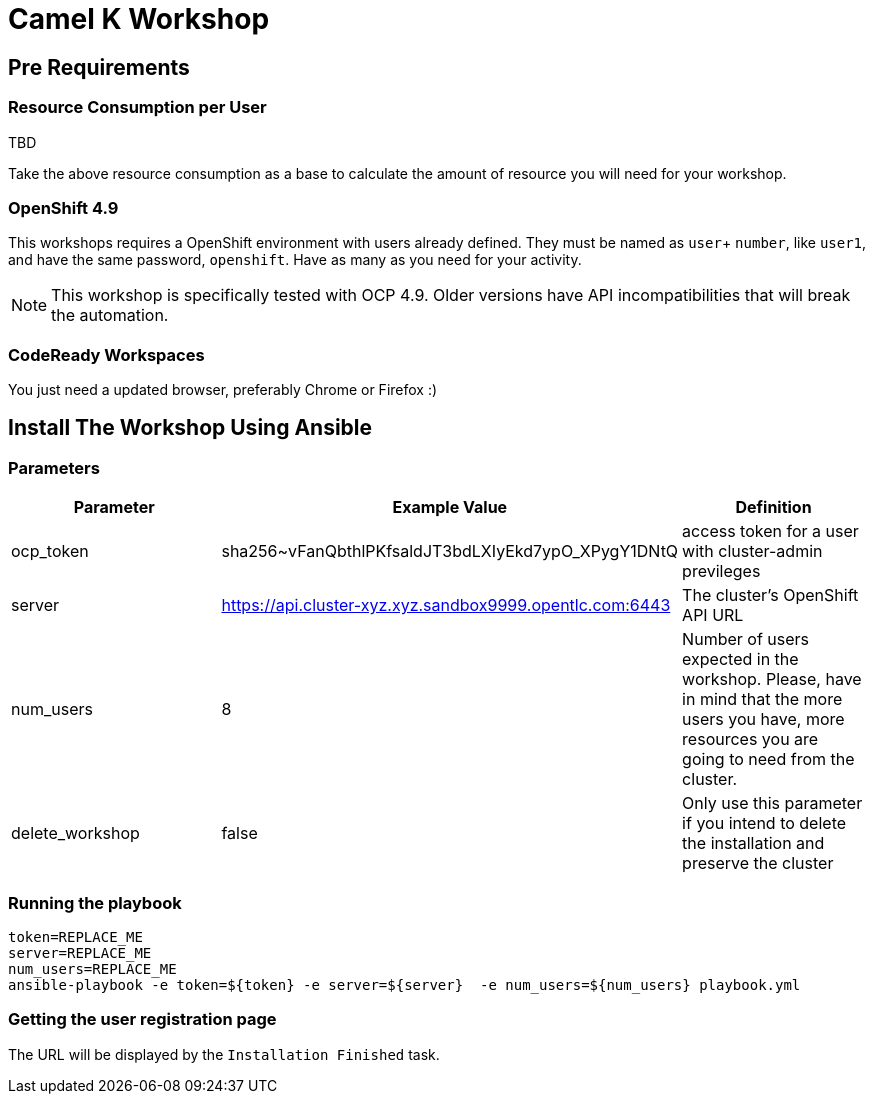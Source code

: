 = Camel K Workshop

== Pre Requirements

=== Resource Consumption per User

TBD

Take the above resource consumption as a base to calculate the amount of resource you will need for your workshop.

=== OpenShift 4.9

This workshops requires a OpenShift environment with users already defined. They must be named as `user`+ `number`, like `user1`, and have the same password, `openshift`.
Have as many as you need for your activity.


[NOTE]
====
This workshop is specifically tested with OCP 4.9. Older versions have API incompatibilities that will break the automation.
====

=== CodeReady Workspaces

You just need a updated browser, preferably Chrome or Firefox :)



== Install The Workshop Using Ansible

=== Parameters

[options="header"]
|=======================
| Parameter | Example Value                                      | Definition
| ocp_token | sha256~vFanQbthlPKfsaldJT3bdLXIyEkd7ypO_XPygY1DNtQ | access token for a user with cluster-admin previleges
| server    | https://api.cluster-xyz.xyz.sandbox9999.opentlc.com:6443                             | The cluster's OpenShift API URL
| num_users | 8                                                  | Number of users expected in the workshop. Please, have in mind that the more users you have, more resources you are going to need from the cluster.
| delete_workshop | false | Only use this parameter if you intend to delete the installation and preserve the cluster
|=======================

=== Running the playbook

    token=REPLACE_ME
    server=REPLACE_ME
    num_users=REPLACE_ME
    ansible-playbook -e token=${token} -e server=${server}  -e num_users=${num_users} playbook.yml

=== Getting the user registration page

The URL will be displayed by the `Installation Finished` task.